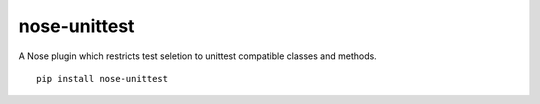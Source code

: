 nose-unittest
=============

A Nose plugin which restricts test seletion to unittest compatible classes and methods.

::

    pip install nose-unittest
